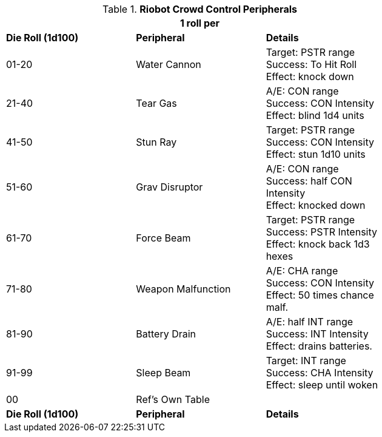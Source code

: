 // Table 5.4 Riot Policing Robot Peripherals
.*Riobot Crowd Control Peripherals*
[width="75%",cols="^,<,<"]
|===
3+<|1 roll per 

s|Die Roll (1d100)
s|Peripheral
s|Details

|01-20
|Water Cannon
|Target: PSTR range +
Success: To Hit Roll + 
Effect: knock down

|21-40
|Tear Gas
|A/E: CON range + 
Success: CON Intensity + 
Effect: blind 1d4 units

|41-50
|Stun Ray
|Target: PSTR range +
Success: CON Intensity + 
Effect: stun 1d10 units

|51-60
|Grav Disruptor
|A/E: CON range + 
Success: half CON Intensity + 
Effect: knocked down

|61-70
|Force Beam
|Target: PSTR range +
Success: PSTR Intensity + 
Effect: knock back 1d3 hexes

|71-80
|Weapon Malfunction
|A/E: CHA range + 
Success: CON Intensity + 
Effect: 50 times chance malf.

|81-90
|Battery Drain
|A/E: half INT range + 
Success: INT Intensity + 
Effect: drains batteries.

|91-99
|Sleep Beam
|Target: INT range +
Success: CHA Intensity + 
Effect: sleep until woken

|00
|Ref's Own Table
|

s|Die Roll (1d100)
s|Peripheral
s|Details


|===
